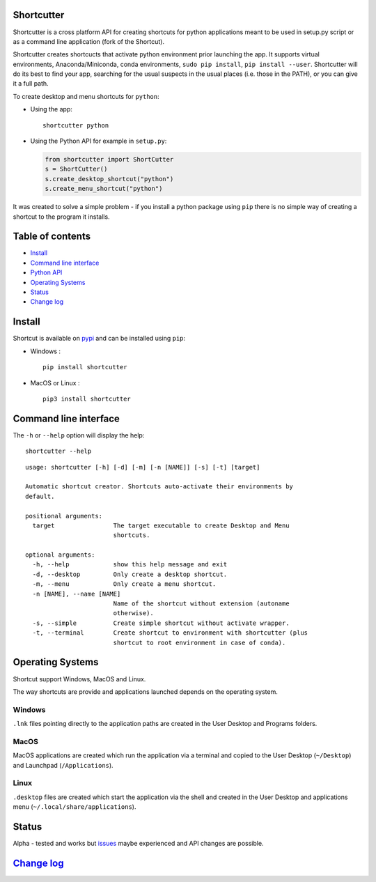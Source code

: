 Shortcutter
===========

Shortcutter is a cross platform API for creating shortcuts for python
applications meant to be used in setup.py script or as a command line
application (fork of the Shortcut).

Shortcutter creates shortcucts that activate python environment prior
launching the app. It supports virtual environments, Anaconda/Miniconda,
conda environments, ``sudo pip install``, ``pip install --user``.
Shortcutter will do its best to find your app, searching for the usual
suspects in the usual places (i.e. those in the PATH), or you can give
it a full path.

To create desktop and menu shortcuts for ``python``:

-  Using the app:

   ::

       shortcutter python

-  Using the Python API for example in ``setup.py``:

   .. code:: py

       from shortcutter import ShortCutter
       s = ShortCutter()
       s.create_desktop_shortcut("python")
       s.create_menu_shortcut("python")

It was created to solve a simple problem - if you install a python
package using ``pip`` there is no simple way of creating a shortcut to
the program it installs.

Table of contents
=================

-  `Install <#install>`__
-  `Command line interface <#command-line-interface>`__
-  `Python API <https://shortcut.readthedocs.io/en/latest/api.html>`__
-  `Operating Systems <#operating-systems>`__
-  `Status <#status>`__
-  `Change log <CHANGE_LOG.md>`__

Install
=======

Shortcut is available on
`pypi <https://pypi.python.org/pypi/shortcutter>`__ and can be installed
using ``pip``:

-  Windows :

   ::

       pip install shortcutter

-  MacOS or Linux :

   ::

       pip3 install shortcutter

Command line interface
======================

The ``-h`` or ``--help`` option will display the help:

::

    shortcutter --help

::

    usage: shortcutter [-h] [-d] [-m] [-n [NAME]] [-s] [-t] [target]

    Automatic shortcut creator. Shortcuts auto-activate their environments by 
    default.

    positional arguments:
      target                The target executable to create Desktop and Menu
                            shortcuts.

    optional arguments:
      -h, --help            show this help message and exit
      -d, --desktop         Only create a desktop shortcut.
      -m, --menu            Only create a menu shortcut.
      -n [NAME], --name [NAME]
                            Name of the shortcut without extension (autoname
                            otherwise).
      -s, --simple          Create simple shortcut without activate wrapper.
      -t, --terminal        Create shortcut to environment with shortcutter (plus
                            shortcut to root environment in case of conda).

Operating Systems
=================

Shortcut support Windows, MacOS and Linux.

The way shortcuts are provide and applications launched depends on the
operating system.

Windows
~~~~~~~

``.lnk`` files pointing directly to the application paths are created in
the User Desktop and Programs folders.

MacOS
~~~~~

MacOS applications are created which run the application via a terminal
and copied to the User Desktop (``~/Desktop``) and Launchpad
(``/Applications``).

Linux
~~~~~

``.desktop`` files are created which start the application via the shell
and created in the User Desktop and applications menu
(``~/.local/share/applications``).

Status
======

Alpha - tested and works but
`issues <https://github.com/kiwi0fruit/shortcutter/issues>`__ maybe
experienced and API changes are possible.

`Change log <CHANGE_LOG.md>`__
==============================
